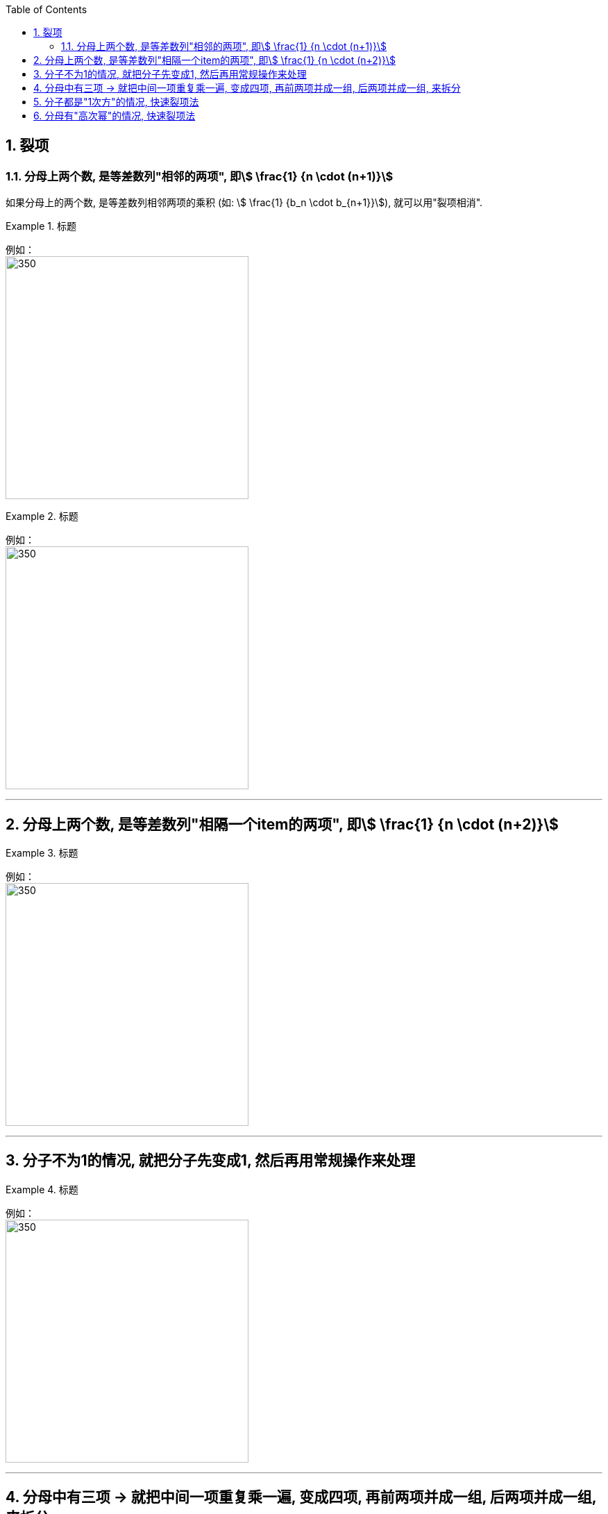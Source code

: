
:toc: left
:toclevels: 3
:sectnums:

== 裂项

=== 分母上两个数, 是等差数列"相邻的两项", 即stem:[ \frac{1} {n \cdot (n+1)}]

如果分母上的两个数, 是等差数列相邻两项的乘积 (如: stem:[ \frac{1} {b_n \cdot b_{n+1}}]), 就可以用"裂项相消".

.标题
====
例如： +
image:img/277.png[350,350]
====

.标题
====
例如： +
image:img/278.png[350,350]
====

---

== 分母上两个数, 是等差数列"相隔一个item的两项", 即stem:[ \frac{1} {n \cdot (n+2)}]

.标题
====
例如： +
image:img/279.png[350,350]
====


---

== 分子不为1的情况, 就把分子先变成1, 然后再用常规操作来处理

.标题
====
例如： +
image:img/280.png[350,350]
====

---

== 分母中有三项 -> 就把中间一项重复乘一遍, 变成四项, 再前两项并成一组, 后两项并成一组, 来拆分

.标题
====
例如： +
image:img/281.png[350,350]
====

---

== 分子都是"1次方"的情况, 快速裂项法

.标题
====
例如： +
image:img/282.png[350,350]
====

---

== 分母有"高次幂"的情况, 快速裂项法

.标题
====
例如： +
image:img/283.png[350,350]
====


.标题
====
例如： +
image:img/284.png[350,350]
====



---


